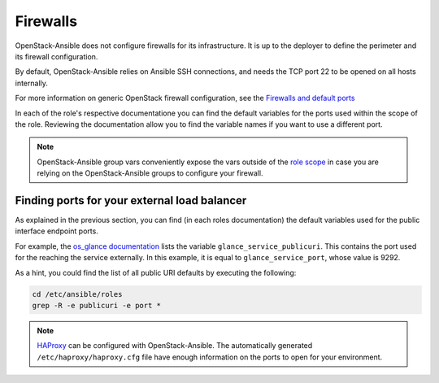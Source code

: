 Firewalls
=========

OpenStack-Ansible does not configure firewalls for its infrastructure. It is
up to the deployer to define the perimeter and its firewall configuration.

By default, OpenStack-Ansible relies on Ansible SSH connections, and needs
the TCP port 22 to be opened on all hosts internally.

For more information on generic OpenStack firewall configuration, see the
`Firewalls and default ports <https://docs.openstack.org/install-guide/firewalls-default-ports.html>`_

In each of the role's respective documentatione you can find the default
variables for the ports used within the scope of the role. Reviewing the
documentation allow you to find the variable names if you want to use a
different port.

.. note:: OpenStack-Ansible group vars conveniently expose the vars outside of the
   `role scope <https://opendev.org/openstack/openstack-ansible/src/inventory/group_vars/all/all.yml>`_
   in case you are relying on the OpenStack-Ansible groups to
   configure your firewall.

Finding ports for your external load balancer
---------------------------------------------

As explained in the previous section, you can find (in each roles
documentation) the default variables used for the public interface endpoint
ports.

For example, the
`os_glance documentation <https://docs.openstack.org/openstack-ansible-os_glance/latest/#default-variables>`_
lists the variable ``glance_service_publicuri``. This contains
the port used for the reaching the service externally. In
this example, it is equal to ``glance_service_port``, whose
value is 9292.

As a hint, you could find the list of all public URI defaults by executing
the following:

.. code::

   cd /etc/ansible/roles
   grep -R -e publicuri -e port *

.. note::

   `HAProxy <https://opendev.org/openstack/openstack-ansible/src/commit/6520d0bb2c689ed7caa5df581be6a966133cdce0/inventory/group_vars/haproxy/haproxy.yml>`_
   can be configured with OpenStack-Ansible.
   The automatically generated ``/etc/haproxy/haproxy.cfg`` file have
   enough information on the ports to open for your environment.

